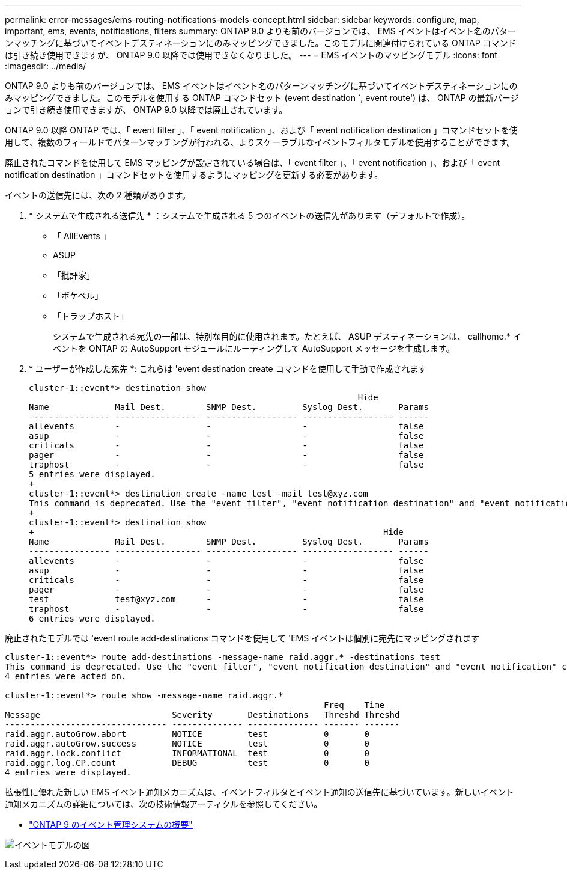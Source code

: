 ---
permalink: error-messages/ems-routing-notifications-models-concept.html 
sidebar: sidebar 
keywords: configure, map, important, ems, events, notifications, filters 
summary: ONTAP 9.0 よりも前のバージョンでは、 EMS イベントはイベント名のパターンマッチングに基づいてイベントデスティネーションにのみマッピングできました。このモデルに関連付けられている ONTAP コマンドは引き続き使用できますが、 ONTAP 9.0 以降では使用できなくなりました。 
---
= EMS イベントのマッピングモデル
:icons: font
:imagesdir: ../media/


[role="lead"]
ONTAP 9.0 よりも前のバージョンでは、 EMS イベントはイベント名のパターンマッチングに基づいてイベントデスティネーションにのみマッピングできました。このモデルを使用する ONTAP コマンドセット (event destination `, event route') は、 ONTAP の最新バージョンで引き続き使用できますが、 ONTAP 9.0 以降では廃止されています。

ONTAP 9.0 以降 ONTAP では、「 event filter 」、「 event notification 」、および「 event notification destination 」コマンドセットを使用して、複数のフィールドでパターンマッチングが行われる、よりスケーラブルなイベントフィルタモデルを使用することができます。

廃止されたコマンドを使用して EMS マッピングが設定されている場合は、「 event filter 」、「 event notification 」、および「 event notification destination 」コマンドセットを使用するようにマッピングを更新する必要があります。

イベントの送信先には、次の 2 種類があります。

. * システムで生成される送信先 * ：システムで生成される 5 つのイベントの送信先があります（デフォルトで作成）。
+
** 「 AllEvents 」
** ASUP
** 「批評家」
** 「ポケベル」
** 「トラップホスト」
+
システムで生成される宛先の一部は、特別な目的に使用されます。たとえば、 ASUP デスティネーションは、 callhome.* イベントを ONTAP の AutoSupport モジュールにルーティングして AutoSupport メッセージを生成します。



. * ユーザーが作成した宛先 *: これらは 'event destination create コマンドを使用して手動で作成されます
+
[listing]
----
cluster-1::event*> destination show
                                                                 Hide
Name             Mail Dest.        SNMP Dest.         Syslog Dest.       Params
---------------- ----------------- ------------------ ------------------ ------
allevents        -                 -                  -                  false
asup             -                 -                  -                  false
criticals        -                 -                  -                  false
pager            -                 -                  -                  false
traphost         -                 -                  -                  false
5 entries were displayed.
+
cluster-1::event*> destination create -name test -mail test@xyz.com
This command is deprecated. Use the "event filter", "event notification destination" and "event notification" commands, instead.
+
cluster-1::event*> destination show
+                                                                     Hide
Name             Mail Dest.        SNMP Dest.         Syslog Dest.       Params
---------------- ----------------- ------------------ ------------------ ------
allevents        -                 -                  -                  false
asup             -                 -                  -                  false
criticals        -                 -                  -                  false
pager            -                 -                  -                  false
test             test@xyz.com      -                  -                  false
traphost         -                 -                  -                  false
6 entries were displayed.
----


廃止されたモデルでは 'event route add-destinations コマンドを使用して 'EMS イベントは個別に宛先にマッピングされます

[listing]
----
cluster-1::event*> route add-destinations -message-name raid.aggr.* -destinations test
This command is deprecated. Use the "event filter", "event notification destination" and "event notification" commands, instead.
4 entries were acted on.

cluster-1::event*> route show -message-name raid.aggr.*
                                                               Freq    Time
Message                          Severity       Destinations   Threshd Threshd
-------------------------------- -------------- -------------- ------- -------
raid.aggr.autoGrow.abort         NOTICE         test           0       0
raid.aggr.autoGrow.success       NOTICE         test           0       0
raid.aggr.lock.conflict          INFORMATIONAL  test           0       0
raid.aggr.log.CP.count           DEBUG          test           0       0
4 entries were displayed.
----
拡張性に優れた新しい EMS イベント通知メカニズムは、イベントフィルタとイベント通知の送信先に基づいています。新しいイベント通知メカニズムの詳細については、次の技術情報アーティクルを参照してください。

* link:https://kb.netapp.com/Advice_and_Troubleshooting/Data_Storage_Software/ONTAP_OS/FAQ%3A_Overview_of_Event_Management_System_for_ONTAP_9["ONTAP 9 のイベント管理システムの概要"^]


image:../media/ems-event-diag.jpg["イベントモデルの図"]
